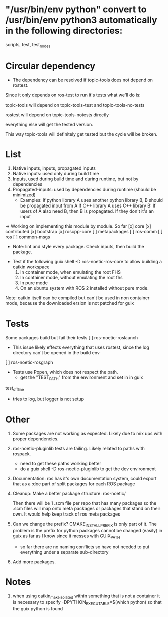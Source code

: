 * "/usr/bin/env python" convert to /usr/bin/env python3 automatically in the following directories:
scripts, test, test_nodes
* Circular dependency

- The dependency can be resolved if topic-tools does not depend on rostest.

Since it only depends on ros-test to run it's tests what we'll do is:

topic-tools will depend on
topic-tools-test and topic-tools-no-tests

rostest will depend on topic-tools-notests directly

everything else will get the tested version.

This way topic-tools will definitely get tested but the cycle will be broken.

* List
0. Native inputs, inputs, propagated inputs
1. Native inputs: used only during build time
2. Inputs, used during build time and during runtime, but not by dependencies
3. Propagated-inputs: used by dependencies during runtime (should be minimized)
   - Examples:
     If python library A uses another python library B, B should be propagated input from A
     If C++ library A uses C++ library B: If users of A also need B, then B is propagated. If they don't it's an input
-> Working on implementing this module by module.
So far
[x] core
[x] contributed
[x] bootstrap
[x] roscpp-core
[ ] metapackages
[ ] ros-comm
[ ] ros
[ ] common-msgs
- Note: lint and style every package. Check inputs, then build the package.


- Test if the following
  guix shell -D ros-noetic-ros-core to allow building a catkin workspace
  1. In container mode, when emulating the root FHS
  1. In container mode, without emulating the root fhs
  2. In pure mode
  3. On an ubuntu system with ROS 2 installed without pure mode.
Note: catkin itself can be compiled but can't be used in non container mode, because
the downloaded ersion is not patched for guix

* Tests
Some packages build but fail their tests
[ ] ros-noetic-roslaunch
    - This issue likely effects everything that uses rostest, since the log directory can't be opened in the build env
[ ] ros-noetic-rosgraph
- Tests use Popen, which does not respect the path.
  - get the "TEST_PATH" from the environment and set in in guix
test_offline
  - tries to log, but logger is not setup


* Other

0. Some packages are not working as expected. Likely due to mix ups with proper dependencies.

1. ros-noetic-pluginlib tests are failing. Likely related to paths with rospack.
   - need to get these paths working better
   - do a guix shell -D ros-noetic-pluginlib to get the dev environment

2. Documentation: ros has it's own documentation system, could
   export that as a :doc part of split packages for each ROS package

3. Cleanup:
   Make a better package structure:
   ros-noetic/

   Then there will be 1 .scm file per repo that
   has many packages so the .scm files will
   map onto meta packages or packages that
   stand on their own. It would help keep track of ros meta packages

4. Can we change the prefix?
      CMAKE_INSTALL_PREFIX is only part of it. The problem is the prefix for python packages
      cannot be changed (easily) in guix as far as I know since it messes with GUIX_PATH
      - so far there are no naming conflicts so have not needed to put everything under a separate sub-directory
5. Add more packages.

* Notes
1. when using catkin_make_isolated within something that is not a container it is necessary to specify -DPYTHON_EXECUTABLE=$(which python) so that the guix python is found
